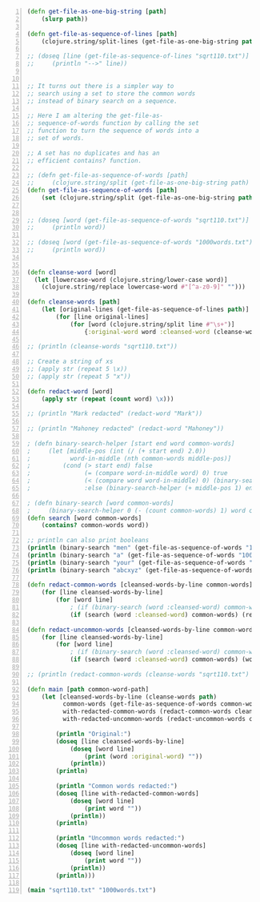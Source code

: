 #+BEGIN_SRC clojure -n :i clj :async :results verbatim code
  (defn get-file-as-one-big-string [path]
      (slurp path))

  (defn get-file-as-sequence-of-lines [path]
      (clojure.string/split-lines (get-file-as-one-big-string path)))

  ;; (doseq [line (get-file-as-sequence-of-lines "sqrt110.txt")]
  ;;     (println "-->" line))


  ;; It turns out there is a simpler way to
  ;; search using a set to store the common words
  ;; instead of binary search on a sequence.

  ;; Here I am altering the get-file-as-
  ;; sequence-of-words function by calling the set
  ;; function to turn the sequence of words into a
  ;; set of words.

  ;; A set has no duplicates and has an
  ;; efficient contains? function.

  ;; (defn get-file-as-sequence-of-words [path]
  ;;     (clojure.string/split (get-file-as-one-big-string path) #"\s+"))
  (defn get-file-as-sequence-of-words [path]
      (set (clojure.string/split (get-file-as-one-big-string path) #"\s+")))


  ;; (doseq [word (get-file-as-sequence-of-words "sqrt110.txt")]
  ;;     (println word))

  ;; (doseq [word (get-file-as-sequence-of-words "1000words.txt")]
  ;;     (println word))


  (defn cleanse-word [word]
    (let [lowercase-word (clojure.string/lower-case word)]
      (clojure.string/replace lowercase-word #"[^a-z0-9]" "")))

  (defn cleanse-words [path]
      (let [original-lines (get-file-as-sequence-of-lines path)]
          (for [line original-lines]
              (for [word (clojure.string/split line #"\s+")]
                  {:original-word word :cleansed-word (cleanse-word word)}))))

  ;; (println (cleanse-words "sqrt110.txt"))

  ;; Create a string of xs
  ;; (apply str (repeat 5 \x))
  ;; (apply str (repeat 5 "x"))

  (defn redact-word [word]
      (apply str (repeat (count word) \x)))

  ;; (println "Mark redacted" (redact-word "Mark"))

  ;; (println "Mahoney redacted" (redact-word "Mahoney"))

  ; (defn binary-search-helper [start end word common-words]
  ;     (let [middle-pos (int (/ (+ start end) 2.0))
  ;           word-in-middle (nth common-words middle-pos)]
  ;         (cond (> start end) false
  ;               (= (compare word-in-middle word) 0) true
  ;               (< (compare word word-in-middle) 0) (binary-search-helper start (- middle-pos 1) word common-words)
  ;               :else (binary-search-helper (+ middle-pos 1) end word common-words))))

  ; (defn binary-search [word common-words]
  ;     (binary-search-helper 0 (- (count common-words) 1) word common-words))
  (defn search [word common-words]
      (contains? common-words word))

  ;; println can also print booleans
  (println (binary-search "men" (get-file-as-sequence-of-words "1000words.txt"))) ;true
  (println (binary-search "a" (get-file-as-sequence-of-words "1000words.txt"))) ;true
  (println (binary-search "your" (get-file-as-sequence-of-words "1000words.txt"))) ;true
  (println (binary-search "abcxyz" (get-file-as-sequence-of-words "1000words.txt"))) ;false

  (defn redact-common-words [cleansed-words-by-line common-words]
      (for [line cleansed-words-by-line]
          (for [word line]
              ; (if (binary-search (word :cleansed-word) common-words) (redact-word (word :original-word)) (word :original-word)))))
              (if (search (word :cleansed-word) common-words) (redact-word (word :original-word)) (word :original-word)))))

  (defn redact-uncommon-words [cleansed-words-by-line common-words]
      (for [line cleansed-words-by-line]
          (for [word line]
              ; (if (binary-search (word :cleansed-word) common-words) (word :original-word) (redact-word (word :original-word))))))
              (if (search (word :cleansed-word) common-words) (word :original-word) (redact-word (word :original-word))))))

  ;; (println (redact-common-words (cleanse-words "sqrt110.txt") (get-file-as-sequence-of-words "1000words.txt")))

  (defn main [path common-word-path]
      (let [cleansed-words-by-line (cleanse-words path)
            common-words (get-file-as-sequence-of-words common-word-path)
            with-redacted-common-words (redact-common-words cleansed-words-by-line common-words)
            with-redacted-uncommon-words (redact-uncommon-words cleansed-words-by-line common-words)]

          (println "Original:")
          (doseq [line cleansed-words-by-line]
              (doseq [word line]
                  (print (word :original-word) ""))
              (println))
          (println)

          (println "Common words redacted:")
          (doseq [line with-redacted-common-words]
              (doseq [word line]
                  (print word ""))
              (println))
          (println)

          (println "Uncommon words redacted:")
          (doseq [line with-redacted-uncommon-words]
              (doseq [word line]
                  (print word ""))
              (println))
          (println)))

  (main "sqrt110.txt" "1000words.txt")
#+END_SRC